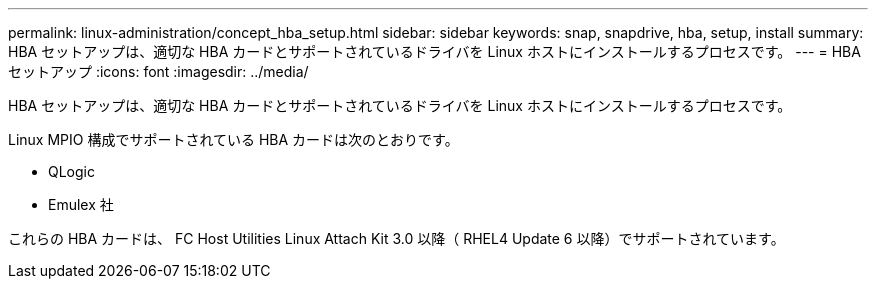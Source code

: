 ---
permalink: linux-administration/concept_hba_setup.html 
sidebar: sidebar 
keywords: snap, snapdrive, hba, setup, install 
summary: HBA セットアップは、適切な HBA カードとサポートされているドライバを Linux ホストにインストールするプロセスです。 
---
= HBA セットアップ
:icons: font
:imagesdir: ../media/


[role="lead"]
HBA セットアップは、適切な HBA カードとサポートされているドライバを Linux ホストにインストールするプロセスです。

Linux MPIO 構成でサポートされている HBA カードは次のとおりです。

* QLogic
* Emulex 社


これらの HBA カードは、 FC Host Utilities Linux Attach Kit 3.0 以降（ RHEL4 Update 6 以降）でサポートされています。

